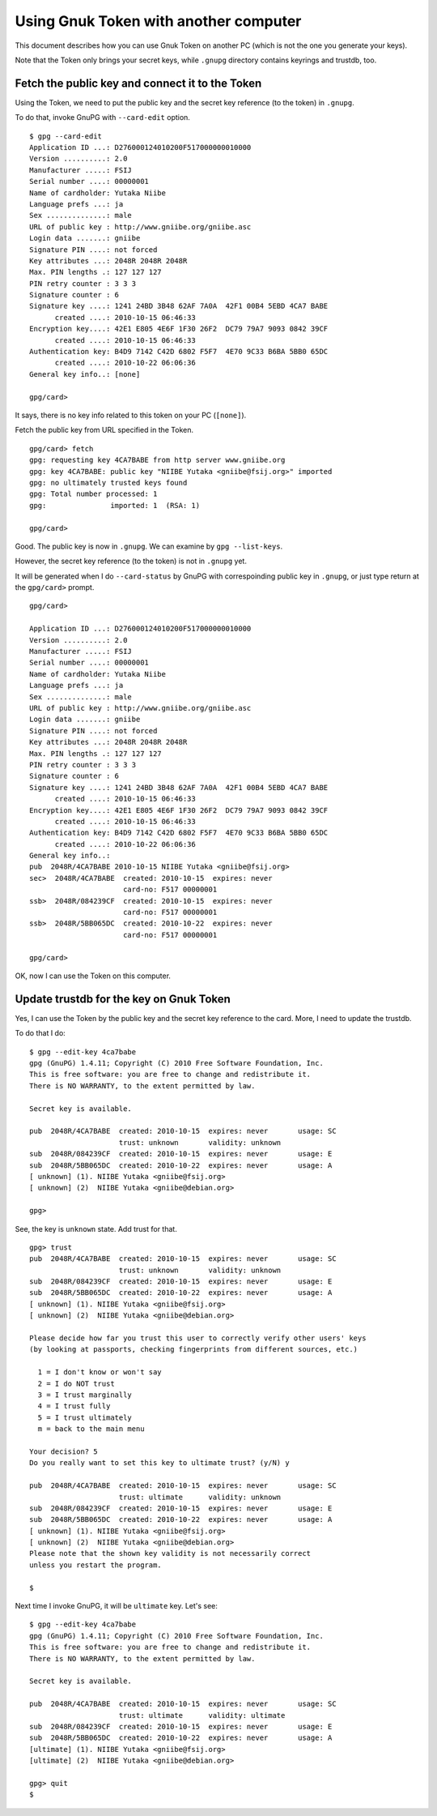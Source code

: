 ======================================
Using Gnuk Token with another computer
======================================

This document describes how you can use Gnuk Token
on another PC (which is not the one you generate your keys).

Note that the Token only brings your secret keys,
while ``.gnupg`` directory contains keyrings and trustdb, too.


Fetch the public key and connect it to the Token
================================================

Using the Token, we need to put the public key and the secret
key reference (to the token) in ``.gnupg``.

To do that, invoke GnuPG with ``--card-edit`` option. ::

  $ gpg --card-edit
  Application ID ...: D276000124010200F517000000010000
  Version ..........: 2.0
  Manufacturer .....: FSIJ
  Serial number ....: 00000001
  Name of cardholder: Yutaka Niibe
  Language prefs ...: ja
  Sex ..............: male
  URL of public key : http://www.gniibe.org/gniibe.asc
  Login data .......: gniibe
  Signature PIN ....: not forced
  Key attributes ...: 2048R 2048R 2048R
  Max. PIN lengths .: 127 127 127
  PIN retry counter : 3 3 3
  Signature counter : 6
  Signature key ....: 1241 24BD 3B48 62AF 7A0A  42F1 00B4 5EBD 4CA7 BABE
        created ....: 2010-10-15 06:46:33
  Encryption key....: 42E1 E805 4E6F 1F30 26F2  DC79 79A7 9093 0842 39CF
        created ....: 2010-10-15 06:46:33
  Authentication key: B4D9 7142 C42D 6802 F5F7  4E70 9C33 B6BA 5BB0 65DC
        created ....: 2010-10-22 06:06:36
  General key info..: [none]
  
  gpg/card> 

It says, there is no key info related to this token on your PC (``[none]``).

Fetch the public key from URL specified in the Token. ::

  gpg/card> fetch
  gpg: requesting key 4CA7BABE from http server www.gniibe.org
  gpg: key 4CA7BABE: public key "NIIBE Yutaka <gniibe@fsij.org>" imported
  gpg: no ultimately trusted keys found
  gpg: Total number processed: 1
  gpg:               imported: 1  (RSA: 1)
  
  gpg/card> 

Good.  The public key is now in ``.gnupg``.  We can examine by ``gpg --list-keys``.

However, the secret key reference (to the token) is not in ``.gnupg`` yet.

It will be generated when I do ``--card-status`` by GnuPG with
correspoinding public key in ``.gnupg``, or just type return
at the ``gpg/card>`` prompt. ::

  gpg/card> 
  
  Application ID ...: D276000124010200F517000000010000
  Version ..........: 2.0
  Manufacturer .....: FSIJ
  Serial number ....: 00000001
  Name of cardholder: Yutaka Niibe
  Language prefs ...: ja
  Sex ..............: male
  URL of public key : http://www.gniibe.org/gniibe.asc
  Login data .......: gniibe
  Signature PIN ....: not forced
  Key attributes ...: 2048R 2048R 2048R
  Max. PIN lengths .: 127 127 127
  PIN retry counter : 3 3 3
  Signature counter : 6
  Signature key ....: 1241 24BD 3B48 62AF 7A0A  42F1 00B4 5EBD 4CA7 BABE
        created ....: 2010-10-15 06:46:33
  Encryption key....: 42E1 E805 4E6F 1F30 26F2  DC79 79A7 9093 0842 39CF
        created ....: 2010-10-15 06:46:33
  Authentication key: B4D9 7142 C42D 6802 F5F7  4E70 9C33 B6BA 5BB0 65DC
        created ....: 2010-10-22 06:06:36
  General key info..: 
  pub  2048R/4CA7BABE 2010-10-15 NIIBE Yutaka <gniibe@fsij.org>
  sec>  2048R/4CA7BABE  created: 2010-10-15  expires: never     
                        card-no: F517 00000001
  ssb>  2048R/084239CF  created: 2010-10-15  expires: never     
                        card-no: F517 00000001
  ssb>  2048R/5BB065DC  created: 2010-10-22  expires: never     
                        card-no: F517 00000001
  
  gpg/card> 

OK, now I can use the Token on this computer.


Update trustdb for the key on Gnuk Token
========================================

Yes, I can use the Token by the public key and the secret
key reference to the card.  More, I need to update the trustdb.

To do that I do: ::

  $ gpg --edit-key 4ca7babe
  gpg (GnuPG) 1.4.11; Copyright (C) 2010 Free Software Foundation, Inc.
  This is free software: you are free to change and redistribute it.
  There is NO WARRANTY, to the extent permitted by law.
  
  Secret key is available.
  
  pub  2048R/4CA7BABE  created: 2010-10-15  expires: never       usage: SC  
                       trust: unknown       validity: unknown
  sub  2048R/084239CF  created: 2010-10-15  expires: never       usage: E   
  sub  2048R/5BB065DC  created: 2010-10-22  expires: never       usage: A   
  [ unknown] (1). NIIBE Yutaka <gniibe@fsij.org>
  [ unknown] (2)  NIIBE Yutaka <gniibe@debian.org>
  
  gpg> 

See, the key is ``unknown`` state.  Add trust for that. ::

  gpg> trust
  pub  2048R/4CA7BABE  created: 2010-10-15  expires: never       usage: SC  
                       trust: unknown       validity: unknown
  sub  2048R/084239CF  created: 2010-10-15  expires: never       usage: E   
  sub  2048R/5BB065DC  created: 2010-10-22  expires: never       usage: A   
  [ unknown] (1). NIIBE Yutaka <gniibe@fsij.org>
  [ unknown] (2)  NIIBE Yutaka <gniibe@debian.org>
  
  Please decide how far you trust this user to correctly verify other users' keys
  (by looking at passports, checking fingerprints from different sources, etc.)

    1 = I don't know or won't say
    2 = I do NOT trust
    3 = I trust marginally
    4 = I trust fully
    5 = I trust ultimately
    m = back to the main menu
  
  Your decision? 5
  Do you really want to set this key to ultimate trust? (y/N) y
  
  pub  2048R/4CA7BABE  created: 2010-10-15  expires: never       usage: SC  
                       trust: ultimate      validity: unknown
  sub  2048R/084239CF  created: 2010-10-15  expires: never       usage: E   
  sub  2048R/5BB065DC  created: 2010-10-22  expires: never       usage: A   
  [ unknown] (1). NIIBE Yutaka <gniibe@fsij.org>
  [ unknown] (2)  NIIBE Yutaka <gniibe@debian.org>
  Please note that the shown key validity is not necessarily correct
  unless you restart the program.
  
  $ 

Next time I invoke GnuPG, it will be ``ultimate`` key.  Let's see: ::

  $ gpg --edit-key 4ca7babe
  gpg (GnuPG) 1.4.11; Copyright (C) 2010 Free Software Foundation, Inc.
  This is free software: you are free to change and redistribute it.
  There is NO WARRANTY, to the extent permitted by law.
  
  Secret key is available.
  
  pub  2048R/4CA7BABE  created: 2010-10-15  expires: never       usage: SC  
                       trust: ultimate      validity: ultimate
  sub  2048R/084239CF  created: 2010-10-15  expires: never       usage: E   
  sub  2048R/5BB065DC  created: 2010-10-22  expires: never       usage: A   
  [ultimate] (1). NIIBE Yutaka <gniibe@fsij.org>
  [ultimate] (2)  NIIBE Yutaka <gniibe@debian.org>
  
  gpg> quit
  $ 
